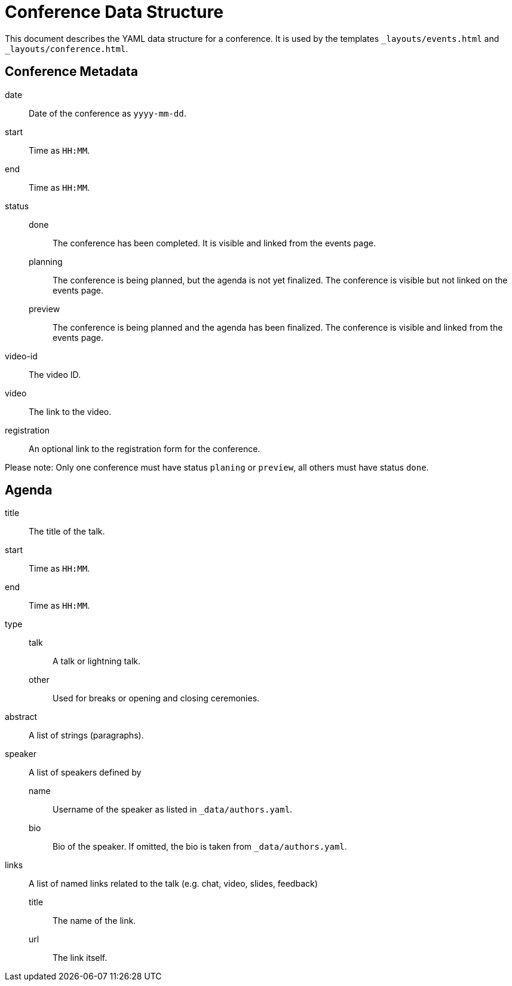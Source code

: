 = Conference Data Structure

This document describes the YAML data structure for a conference. It is used by the templates `_layouts/events.html` and `_layouts/conference.html`.

== Conference Metadata

date:: Date of the conference as `yyyy-mm-dd`.
start:: Time as `HH:MM`.
end:: Time as `HH:MM`.
status::
  done::: The conference has been completed. It is visible and linked from the events page.
  planning::: The conference is being planned, but the agenda is not yet finalized. The conference is visible but not linked on the events page.
  preview::: The conference is being planned and the agenda has been finalized. The conference is visible and linked from the events page.
video-id:: The video ID.
video:: The link to the video.
registration:: An optional link to the registration form for the conference.

Please note: Only one conference must have status `planing` or `preview`, all others must have status `done`.

== Agenda

title:: The title of the talk.
start:: Time as `HH:MM`.
end:: Time as `HH:MM`.
type::
  talk::: A talk or lightning talk.
  other::: Used for breaks or opening and closing ceremonies.
abstract:: A list of strings (paragraphs).
speaker:: A list of speakers defined by
  name::: Username of the speaker as listed in `_data/authors.yaml`.
  bio::: Bio of the speaker. If omitted, the bio is taken from `_data/authors.yaml`.
links:: A list of named links related to the talk (e.g. chat, video, slides, feedback)
  title::: The name of the link.
  url::: The link itself.
